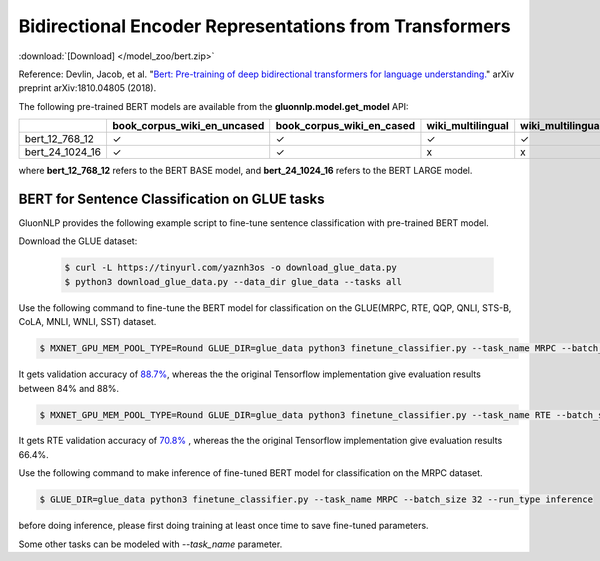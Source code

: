 Bidirectional Encoder Representations from Transformers
-------------------------------------------------------

:download:`[Download] </model_zoo/bert.zip>`

Reference: Devlin, Jacob, et al. "`Bert: Pre-training of deep bidirectional transformers for language understanding. <https://arxiv.org/abs/1810.04805>`_" arXiv preprint arXiv:1810.04805 (2018).

The following pre-trained BERT models are available from the **gluonnlp.model.get_model** API:

+--------------------+---------------------------------+-------------------------------+--------------------+-------------------------+---------+
|                    | book_corpus_wiki_en_uncased     | book_corpus_wiki_en_cased     | wiki_multilingual  | wiki_multilingual_cased | wiki_cn |
+====================+=================================+===============================+====================+=========================+=========+
| bert_12_768_12     | ✓                               | ✓                             | ✓                  | ✓                       | ✓       |
+--------------------+---------------------------------+-------------------------------+--------------------+-------------------------+---------+
| bert_24_1024_16    | ✓                               | ✓                             | x                  | x                       | x       |
+--------------------+---------------------------------+-------------------------------+--------------------+-------------------------+---------+

where **bert_12_768_12** refers to the BERT BASE model, and **bert_24_1024_16** refers to the BERT LARGE model.

BERT for Sentence Classification on GLUE tasks
~~~~~~~~~~~~~~~~~~~~~~~~~~~~~~~~~~~~~~~~~~~~~~

GluonNLP provides the following example script to fine-tune sentence classification with pre-trained
BERT model.

Download the GLUE dataset:

 .. code-block:: console

    $ curl -L https://tinyurl.com/yaznh3os -o download_glue_data.py
    $ python3 download_glue_data.py --data_dir glue_data --tasks all

Use the following command to fine-tune the BERT model for classification on the GLUE(MRPC, RTE, QQP, QNLI, STS-B, CoLA, MNLI, WNLI, SST) dataset.

.. code-block:: console

   $ MXNET_GPU_MEM_POOL_TYPE=Round GLUE_DIR=glue_data python3 finetune_classifier.py --task_name MRPC --batch_size 32 --optimizer bertadam --epochs 3 --gpu --lr 2e-5

It gets validation accuracy of `88.7% <https://raw.githubusercontent.com/dmlc/web-data/master/gluonnlp/logs/bert/finetuned_mrpc.log>`_, whereas the the original Tensorflow implementation give evaluation results between 84% and 88%.

.. code-block:: console

   $ MXNET_GPU_MEM_POOL_TYPE=Round GLUE_DIR=glue_data python3 finetune_classifier.py --task_name RTE --batch_size 32 --optimizer bertadam --epochs 3 --gpu  --lr 2e-5

It gets RTE validation accuracy of `70.8% <https://raw.githubusercontent.com/dmlc/web-data/master/gluonnlp/logs/bert/finetuned_rte.log>`_
, whereas the the original Tensorflow implementation give evaluation results 66.4%.

Use the following command to make inference of fine-tuned BERT model for classification on the MRPC dataset.

.. code-block:: console

   $ GLUE_DIR=glue_data python3 finetune_classifier.py --task_name MRPC --batch_size 32 --run_type inference

before doing inference, please first doing training at least once time to save fine-tuned parameters.

Some other tasks can be modeled with `--task_name` parameter.
